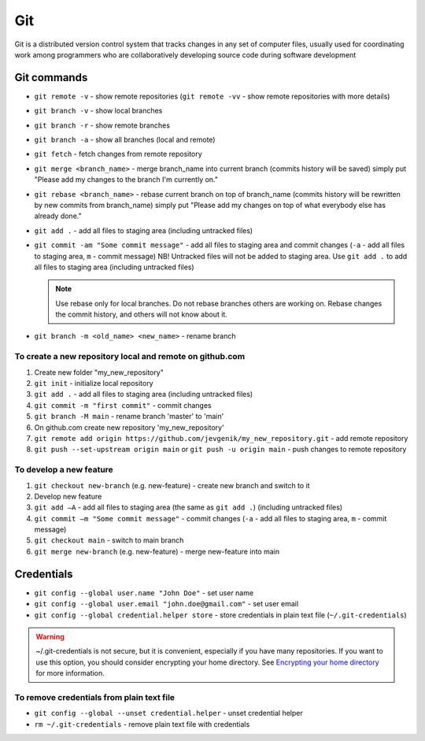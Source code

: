 ============
Git
============
Git is a distributed version control system that tracks changes in any set of computer files, usually used for coordinating 
work among programmers who are collaboratively developing source code during software development

Git commands
============

* ``git remote -v`` - show remote repositories (``git remote -vv`` - show remote repositories with more details)
  
* ``git branch -v`` - show local branches
  
* ``git branch -r`` - show remote branches
  
* ``git branch -a`` - show all branches (local and remote)

* ``git fetch`` - fetch changes from remote repository
  
* ``git merge <branch_name>`` - merge branch_name into current branch (commits history will be saved)  
  simply put "Please add my changes to the branch I'm currently on."  

* ``git rebase <branch_name>`` - rebase current branch on top of branch_name (commits history will be rewritten by new commits from branch_name)  
  simply put "Please add my changes on top of what everybody else has already done."  

* ``git add .`` - add all files to staging area (including untracked files)  

* ``git commit -am "Some commit message"`` - add all files to staging area and commit changes (``-a`` - add all files to staging area, ``m`` - commit message)  
  NB! Untracked files will not be added to staging area. Use ``git add .`` to add all files to staging area (including untracked files)


  .. note::     
     Use rebase only for local branches. Do not rebase branches others are working on. Rebase changes  
     the commit history, and others will not know about it.  


* ``git branch -m <old_name> <new_name>`` - rename branch 

To create a new repository local and remote on github.com
---------------------------------------------------------

#. Create new folder "my_new_repository"
#. ``git init`` - initialize local repository
#. ``git add .`` - add all files to staging area (including untracked files)
#. ``git commit -m "first commit"`` - commit changes
#. ``git branch -M main`` - rename branch 'master' to 'main'
#. On github.com create new repository 'my_new_repository'
#. ``git remote add origin https://github.com/jevgenik/my_new_repository.git`` - add remote repository
#. ``git push --set-upstream origin main`` or ``git push -u origin main`` - push changes to remote repository


To develop a new feature
------------------------

#. ``git checkout new-branch`` (e.g. new-feature) - create new branch and switch to it
#. Develop new feature
#. ``git add –A`` - add all files to staging area (the same as ``git add .``) (including untracked files)
#. ``git commit –m "Some commit message"`` - commit changes (``-a`` - add all files to staging area, ``m`` - commit message)
#. ``git checkout main`` - switch to main branch
#. ``git merge new-branch`` (e.g. new-feature) - merge new-feature into main


Credentials
===========

* ``git config --global user.name "John Doe"`` - set user name
* ``git config --global user.email "john.doe@gmail.com"`` - set user email
* ``git config --global credential.helper store`` - store credentials in plain text file (``~/.git-credentials``)  

.. warning::  
   ~/.git-credentials is not secure, but it is convenient, especially if you have many repositories.  
   If you want to use this option, you should consider encrypting your home directory.  
   See `Encrypting your home directory <https://help.ubuntu.com/community/EncryptedHome>`_ for more information.

To remove credentials from plain text file
------------------------------------------

* ``git config --global --unset credential.helper`` - unset credential helper
* ``rm ~/.git-credentials`` - remove plain text file with credentials
